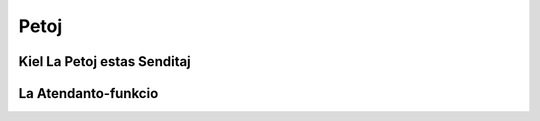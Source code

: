 Petoj
=====
Kiel La Petoj estas Senditaj
----------------------------

.. _atendanto:
La Atendanto-funkcio
----------------------